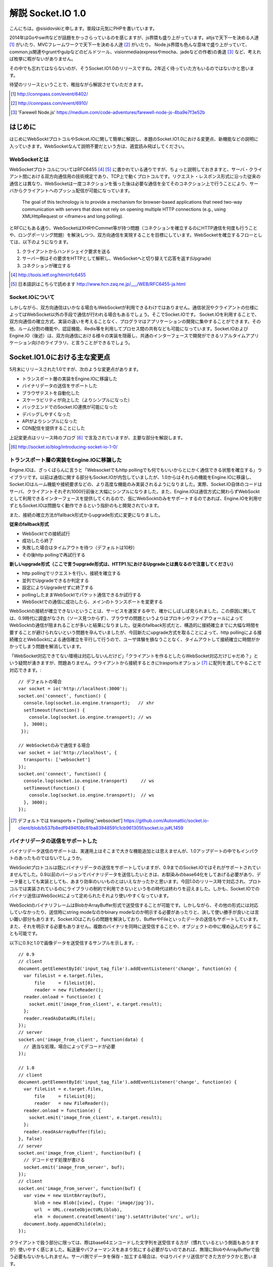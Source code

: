 解説 Socket.IO 1.0
=====================

こんにちは。@sisidovskiと申します。普段は元気にPHPを書いています。

2014年はGoやswiftなどが話題をかっさらっているのを感じますが、js界隈も盛り上がっています。altjsで天下一を決める人達 [#]_ がいたり、MVCフレームワークで天下一を決める人達 [#]_ がいたり。
Node.js界隈も色んな意味で盛り上がっていて、common.js関連やgruntやgulpなどのビルドツール、visionmedia(expressやmocha、jadeなどの作者)の勇退 [#]_ など、考えれば枚挙に暇がないがありません。

その中でも忘れてはならないのが、そうSocket.IO1.0のリリースですね。2年近く待っていた方もいるのではないかと思います。

待望のリリースということで、稚拙ながら解説させていただきます。

.. [#] http://connpass.com/event/6402/
.. [#] http://connpass.com/event/6910/
.. [#] 'Farewell Node.js' https://medium.com/code-adventures/farewell-node-js-4ba9e7f3e52b

はじめに
---------

はじめにWebSocktプロトコルやSokcet.IOに関して簡単に解説し、本題のSocket.IO1.0における変更点、新機能などの説明に入っていきます。WebSocketなんて説明不要だという方は、適宜読み飛ばしてください。


WebSocketとは
^^^^^^^^^^^^^^

WebSocketプロトコルについてはRFC6455 [#]_ [#]_ に書かれている通りですが、ちょっと説明しておきますと、サーバ・クライアント間における双方向通信用の技術規定であり、TCP上で動くプロトコルです。リクエスト・レスポンス形式に沿った従来の通信とは異なり、WebSocketは一度コネクションを張った後は必要な通信を全てそのコネクション上で行うことにより、サーバからクライアントへのプッシュ配信が可能になっています。

	The goal of this technology is to provide a mechanism for browser-based applications that need two-way communication with servers that does not rely on opening multiple HTTP connections (e.g., using XMLHttpRequest or <iframe>s and long polling).

とRFCにもある通り、WebSocketはXHRやCommet等が持つ問題（コネクションを確立するのにHTTP通信を何度も行うことや、ロングポーリング問題）を解決しつつ、双方向通信を実現することを目標にしています。WebSocketを確立するフローとしては、以下のようになります。

#. クライアントからハンドシェイク要求を送る
#. サーバー側はその要求をHTTPとして解釈し、WebSocketへと切り替えて応答を返す(Upgrade)
#. コネクションが確立する

.. [#] http://tools.ietf.org/html/rfc6455
.. [#] 日本語訳はこちらで読めます http://www.hcn.zaq.ne.jp/___/WEB/RFC6455-ja.html


Socket.IOについて
^^^^^^^^^^^^^^^^^^^

しかしながら、双方向通信はいかなる場合もWebSocketが利用できるわけではありません。通信状況やクライアントの仕様によってはWebSocket以外の手段で通信が行われる場合もあるでしょう。そこでSocket.IOです。
Socket.IOを利用することで、双方向通信の確立方式、実装の違いを考えることなく、プログラマはアプリケーションの開発に集中することができます。その他、ルーム分割の機能や、認証機能、Redis等を利用してプロセス間の共有なども可能になっています。Socket.IOおよびEngine.IO（後述）は、双方向通信における様々の実装を隠蔽し、共通のインターフェースで開発ができるリアルタイムアプリケーション向けのライブラリ、と言うことができるでしょう。


Socket.IO1.0における主な変更点
----------------------------

5月末にリリースされた1.0ですが、次のような変更点があります。

* トランスポート層の実装をEngine.IOに移譲した
* バイナリデータの送信をサポートした
* ブラウザテストを自動化した
* スケーラビリティが向上した（よりシンプルになった）
* バックエンドでのSocket.IO連携が可能になった
* デバッグしやすくなった
* APIがよりシンプルになった
* CDN配信を提供することにした

上記変更点はリリース時のブログ [#]_ で言及されていますが、主要な部分を解説します。　

.. [#] http://socket.io/blog/introducing-socket-io-1-0/

トランスポート層の実装をEngine.IOに移譲した
^^^^^^^^^^^^^^^^^^^^^^^^^^^^^^^^^^^^^^^^^^^^

Engine.IOは、ざっくばらんに言うと「Websocketでもhttp pollingでも何でもいいからとにかく通信できる状態を確立する」ライブラリです。以前は通信に関する部分もSocket.IOが内包していましたが、1.0からはそれらの機能をEngine.IOに移譲し、Socket.IOはルーム機能や接続要求などの、より高度な機能のみ実装されるようになりました。実際、Socket.IO自体のコードはサーバ、クライアントそれぞれ1000行前後と大幅にシンプルになりました。また、Engine.IOは通信方式に関わらずWebSocktとして利用できるインターフェースを提供してくれるので、仮にWebSocktのみをサポートするのであれば、Engine.IOを利用せずともSocket.IOは問題なく動作できるという指針のもと開発されています。

また、接続の確立方法がfallback形式からupgrade形式に変更になりました。

**従来のfallback形式**

- WebSocktでの接続試行
- 成功したら終了
- 失敗した場合はタイムアウトを待つ（デフォルトは10秒）
- その後http pollingで再試行する

**新しいupgrade形式（ここで言うupgrade形式は、HTTP1.1におけるUpgradeとは異なるので注意してください）**

- http pollingでリクエストを行い、接続を確立する
- 並列でUpgradeできるか判定する
- 設定によりUpgradeせずに終了する
- pollingしたままWebSocktでパケット通信できるか試行する
- WebSocktでの通信に成功したら、メインのトランスポートを変更する

WebSocktの接続が確立できないということは、サービスを運営する中で、確かにしばしば見られました。この原因に関しては、0.9時代に調査がなされ（ソース見つからず）、ブラウザの問題というよりはプロキシやファイアウォールによってWebSocktの通信が阻まれることが多いと結果になりました。従来のfallback形式だと、構造的に接続確立までに大幅な時間を要することが避けられないという問題を孕んでいましたが、今回新たにupgrade方式を取ることによって、http pollingによる接続確立とWebSocktによる通信確立を平行して行うので、ユーザ体験を損なうことなく、タイムアウトして接続確立に時間がかかってしまう問題を解消しています。

「WebSocket対応できてない環境は対応しないんだけど」「クライアントを作るとしたらWebSocket対応だけじゃだめ？」という疑問が湧きますが、問題ありません。クライアントから接続するときにtrasportsオプション [#]_ に配列を渡してやることで対応できます。::

  // デフォルトの場合
  var socket = io('http://localhost:3000');
  socket.on('connect', function() {
    console.log(socket.io.engine.transport);   // xhr
    setTimeout(function() {
      console.log(socket.io.engine.transport); // ws
    }, 3000);
   });

  // WebSocketのみで通信する場合
  var socket = io('http://localhost', {
    transports: ['websocket']
  });
  socket.on('connect', function() {
    console.log(socket.io.engine.transport)     // ws
    setTimeout(function() {
      console.log(socket.io.engine.transport);  // ws
    }, 3000);
  });


.. [#] デフォルトでは transports = ['polling','websocket']
       https://github.com/Automattic/socket.io-client/blob/b537b8edf9494f08c81ba83948591c1cb961305f/socket.io.js#L1459


バイナリデータの送信をサポートした
^^^^^^^^^^^^^^^^^^^^^^^^^^^^^^^^^^^

バイナリデータ送信のサポートは、実運用上はそこまで大きな機能追加とは思えませんが、1.0アップデートの中でもインパクトのあったものではないでしょうか。

WebSocktプロトコルは既にバイナリデータの送信をサポートしていますが、0.9までのSocket.IOではそれがサポートされていませんでした。0.9以前のバージョンでバイナリデータを送信したいときは、お馴染みのbase64化をしてあげる必要があり、データ量としても実装としても、あまり効率のいいものとはいえなかったかと思います。今回1.0のリリース時で対応され、プロトコルでは実装されているのにライブラリの制約で利用できないという冬の時代は終わりを迎えました。しかも、Socket.IOでのバイナリ送信はWebSocktによって定められたそれより使いやすくなっています。

WebSocktのバイナリフレームはBlobかArrayBuffer形式で送受信することが可能です。しかしながら、その他の形式には対応していなかったり、送信時にstring modeなのかbinary modeなのか明示する必要があったりと、決して使い勝手が良いとは言い難い部分もあります。Socket.IOはこれらの問題を解決しており、BufferやFileといったデータの送信もサポートしています。また、それを明示する必要もありません。複数のバイナリを同時に送受信することや、オブジェクトの中に埋め込んだりすることも可能です。

以下に0.9と1.0で画像データを送受信するサンプルを示します。::

  // 0.9
  // client
  document.getElementById('input_tag_file').addEventListener('change', function(e) {
    var fileList = e.target.files,
        file     = fileList[0],
        reader = new FileReader();
    reader.onload = function(e) {
      socket.emit('image_from_client', e.target.result);
    };
    reader.readAsDataURL(file);
  });
  // server
  socket.on('image_from_client', function(data) {
    // 適当な処理。場合によってデコードが必要
  });

  // 1.0
  // client
  document.getElementById('input_tag_file').addEventListener('change', function(e) {
    var fileList = e.target.files,
        file     = fileList[0];
        reader   = new FileReader();
    reader.onload = function(e) {
      socket.emit('image_from_client', e.target.result);
    };
    reader.readAsArrayBuffer(file);
  }, false)
  // server
  socket.on('image_from_client', function(buf) {
    // デコードせず処理が書ける
    socket.emit('image_from_server', buf);
  });
  // client
  socket.on('image_from_server', function(buf) {
    var view = new Uint8Array(buf),
        blob = new Blob([view], {type: 'image/jpg'}),
        url  = URL.createObjectURL(blob),
        elm  = document.createElement('img').setAttribute('src', url);
    document.body.appendChild(elm);
  });

クライアントで扱う部分に限っては、際はbase64エンコードした文字列を送受信する方が（慣れているという側面もありますが）使いやすく感じました。転送量やパフォーマンスをあまり気にする必要がないのであれば、無理にBlobやArrayBufferで扱う必要もないかもしれません。サーバ側でデータを保存・加工する場合は、やはりバイナリ送信ができた方がラクかと思います。

余談ですが、xhr2に対応していない環境であるか、もしくはオプションでforceBase64を指定した場合は、バイナリデータはbase64エンコードした状態で通信されます。透過的に扱うことができて便利にも思えますが、意図しない挙動を産むかもしれないので、注意が必要ですね。あと、公式にバイナリ送信を検証するために作成されたポケモンのクローン [#]_ やwindows XPのサンプル [#]_ が面白いです。

.. [#] http://weplay.io/
.. [#] http://socket.computer/


スケーラビリティが向上した（よりシンプルになった）
^^^^^^^^^^^^^^^^^^^^^^^^^^^^^^^^^^^^^^^^^^^^^^^^^^^

Socket.IO(+Node.js)で大規模なチャットアプリケーションなどを実装するのは、少々骨の折れる作業でした。Node.js自体はシングルスレッドで動作するため、多くのリソースを消費するプログラムを書くとたちまちレスポンスは遅延しますし、CPU性能を十分に発揮できません。このような場合はcluster moduleとsticky sessionを組み合わせたり、プロセスマネージャとしてpm2、passangerなどを利用して、複数プロセスでアプリケーションを起動し、nginxをフロントに置いて振り分けたりする構成が一般的かと思われます。

マルチプロセスでアプリケーションを運用する場合、プロセス間でセッション情報の共有が必須になってきます。0.9までのSocket.IOの場合、Storeという機能でRedisのPub/Subを用いる機能が一般的でしたが、1.0からはAdapterという機能を利用して実現するようになっています。

0.9までのRedisStore::

  var io    = require('socket.io').listen(3000),
      redis = require('socket.io/lib/stores/redis'),
      opts  = {
        host: 'localhost',
        port: 6379
      };
  io.set('store', new redis({
    redisPub: opts,
    redisSub: opts,
    redisClient: opts
  }));

0.9まではRedisStoreとしてSocket.IOに内包されていましたが、1.0からは本体から切り離され、別途インストールする必要があります。ちなみに、デフォルトはメモリストアですが、そちらもSocket.IO-adapterとして切り離されています。

1.0でのRedisAdapter::

  var io    = require('socket.io')(3000),
      redis = require('socket.io-redis');
  io.adapter(redis({
    host: 'localhost',
    port: 6379 
  }));

かなりシンプルになりましたが、これだけでプロセス間のやり取りは可能です。pubClient/subClientなどはオプションで指定することもできます。また、Socket.set()やSocket.get()はdeprecatedになったので、0.9からのバージョンアップ時には気をつけなければならないかもしれません。

0.9までは、プロセス間で共有するクライアントの接続データをプロセスがそれぞれ保持していましたが、1.0以降は、プロセス間でデータの多重保持は行わないような設計になっています。今まで全クライアントのデータをそれぞれのプロセスが持っていたわけですから、決して効率的だとはいえず（これはこれで利点でもあるとは思いますが）、今回の変更によりスケーラビリティの向上が見込まれます。

バックエンドでのSocket.IO連携が可能になった
^^^^^^^^^^^^^^^^^^^^^^^^^^^^^^^^^^^^^^^^^^^^^

1.0からは、Socket.IOサーバ単体、もしくはNode.jsを利用した場面以外にも、どこからでもSocket.IOサーバにイベントを送ることができるようになりました。本体には同梱されていませんが、socket.io-emitterというプロジェクトがその役割を果たします。例えば、別プロセスで他のプログラムが処理を実行し、Socket.IOには双方向通信の役割のみに専念させたい場合や、既存のアプリケーションにSocket.IOサーバを組み込みたい場合などに便利でしょう。Ruby [#]_ , PHP [#]_ , Go [#]_ などによる実装が既に公開されていますし、コード量もそれほど多くないので学習も兼ねて自分で作ってしてしまうのもよさそうだな、と個人的に考えています。

.. [#] https://github.com/nulltask/socket.io-ruby-emitter
.. [#] https://github.com/rase-/socket.io-php-emitter
.. [#] https://github.com/yosuke-furukawa/socket.io-go-emitter

その他の変更点
-------------

1.0リリース時に言及された主要な変更点について見ていきましたが、他にもいくつか考慮すべき機能追加、および変更点があります。

middleware
^^^^^^^^^^^^^
普段expressを触っている人には馴染み深いですが、Socket.IOにもmiddlewareが導入されました。クライアントのハンドシェイクから接続確立までの間に認証やその他の処理を実行することができます。0.9まではauthorizationがこの機能を果たしていましたが、authorizationはあくまで認証用の機能でした。セッション管理のサンプルでコードの違いを確認してみましょう::

  // 0.9
  io.set('authorization', function(handshakeData, callback) {
    var cookie = require('cookie').parse(decodeURIComponent(handshakeData.headers.cookie));
    var sessionId = cookie['key'];
    if (sessionId) {
      handshakeData.sessionId = sessionId;
      callback(null, true);
    } else {
      callback('error', false);
    }
  });
  io.on('connecttion', function(socket){
    var sessionId = socket.sessionId
    // some code
  });

これに対して、middlewareはいくつでも処理を挟むことができます。namespaceを利用して一部のリソースのみに適用することもできます。エラー判定は、nextコールバックにエラーオブジェクトを渡してあげればよいです。また、この変更によりio.set()、io.get()はdeprecatedになりますので、ご注意ください。::

  // 1.0
  var count = 0;
  io.use(function(socket, next) {
    var cookie = require('cookie').parse socket.request.headers.cookie
    var sessionId = cookie['key'];
    if (sessionId) {
      socket.sessionId = sessionId;
      next();
    } else {
      next(eror);
    }
  });
  io.use(function(socket, next) {
    count++; // 1
    next();
  });
  io.use(function(socket, next) {
    count++; // 2
    next();
  });
  io.on('connecttion', function(socket){
    var sessionId = socket.sessionId
    // some code
  });


よく使うメソッドがより使いやすくなった
^^^^^^^^^^^^^^^^^^^^^^^^^^^^^^^^^^^^^^^^^^
いくつかのメソッドにはショートカットが用意されています。0.9までの使い方でも問題ありません。
  
全クライアントへブロードキャスト::

  // 0.9
  io.sockets.emit('eventName', data);
  // 1.0
  io.emit('eventName', data);

Socket.IOサーバの起動::

  // 0.9
  var io = require('socket.io');
  var socket = io.listen(80, {});
  // 1.0
  var io = require('socket.io');
  var socket = io({});

まとめ
------
駆け足でしたが、Socket.IO1.0についての主な変更点について解説させていただきました。リリースされてからまだ日が浅いですが、そろそろプロダクションで1.0が動くサービスも出てくるのではないでしょうか。この記事が読者の方々の開発に貢献できたら幸いです（自分が扱っているプロダクトも1.0にバージョンアップしなければ...）。